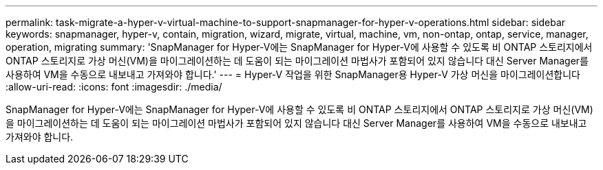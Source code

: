 ---
permalink: task-migrate-a-hyper-v-virtual-machine-to-support-snapmanager-for-hyper-v-operations.html 
sidebar: sidebar 
keywords: snapmanager, hyper-v, contain, migration, wizard, migrate, virtual, machine, vm, non-ontap, ontap, service, manager, operation, migrating 
summary: 'SnapManager for Hyper-V에는 SnapManager for Hyper-V에 사용할 수 있도록 비 ONTAP 스토리지에서 ONTAP 스토리지로 가상 머신(VM)을 마이그레이션하는 데 도움이 되는 마이그레이션 마법사가 포함되어 있지 않습니다 대신 Server Manager를 사용하여 VM을 수동으로 내보내고 가져와야 합니다.' 
---
= Hyper-V 작업을 위한 SnapManager용 Hyper-V 가상 머신을 마이그레이션합니다
:allow-uri-read: 
:icons: font
:imagesdir: ./media/


[role="lead"]
SnapManager for Hyper-V에는 SnapManager for Hyper-V에 사용할 수 있도록 비 ONTAP 스토리지에서 ONTAP 스토리지로 가상 머신(VM)을 마이그레이션하는 데 도움이 되는 마이그레이션 마법사가 포함되어 있지 않습니다 대신 Server Manager를 사용하여 VM을 수동으로 내보내고 가져와야 합니다.
